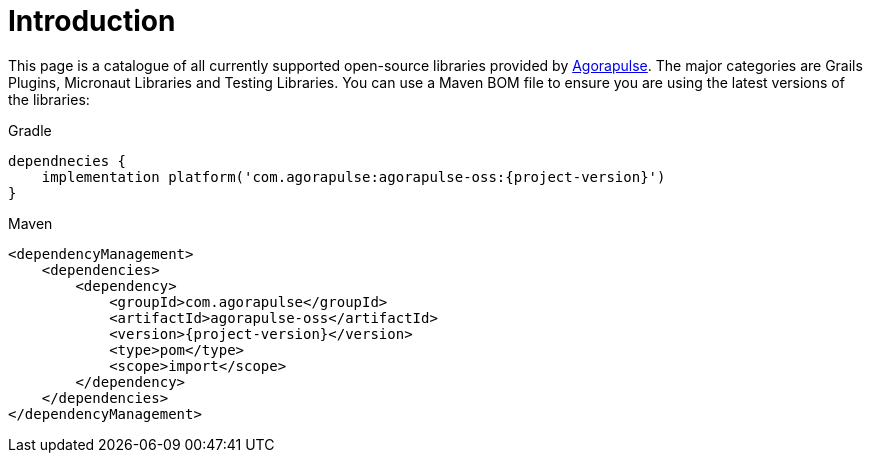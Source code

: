 
[[_introduction]]
= Introduction

This page is a catalogue of all currently supported open-source libraries provided by https://www.agorapulse.com/[Agorapulse].
The major categories are Grails Plugins, Micronaut Libraries and Testing Libraries. You can use a Maven BOM file
to ensure you are using the latest versions of the libraries:

[source,groovy,role="primary",subs='verbatim,attributes']
.Gradle
----
dependnecies {
    implementation platform('com.agorapulse:agorapulse-oss:{project-version}')
}
----

[source,xml,role="secondary",subs='verbatim,attributes']
.Maven
----
<dependencyManagement>
    <dependencies>
        <dependency>
            <groupId>com.agorapulse</groupId>
            <artifactId>agorapulse-oss</artifactId>
            <version>{project-version}</version>
            <type>pom</type>
            <scope>import</scope>
        </dependency>
    </dependencies>
</dependencyManagement>
----
